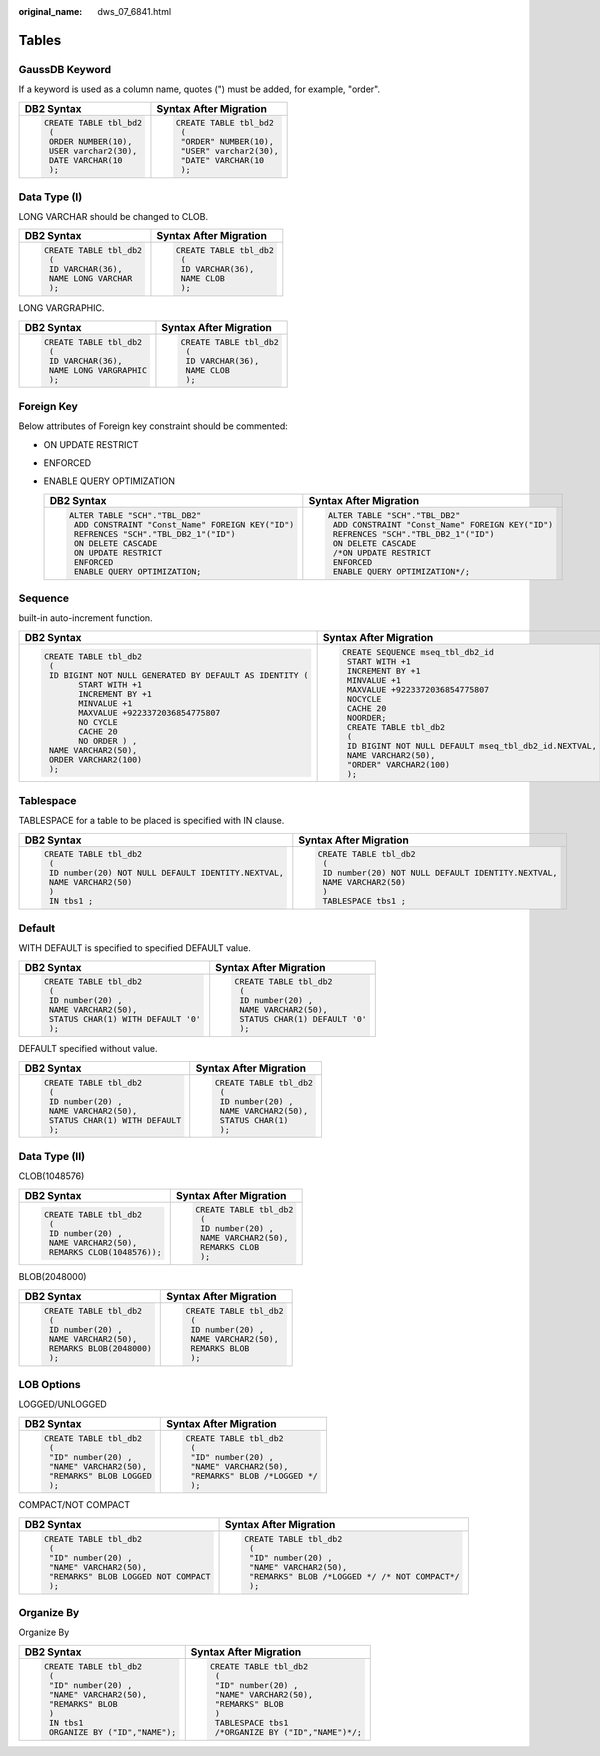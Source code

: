 :original_name: dws_07_6841.html

.. _dws_07_6841:

Tables
======

GaussDB Keyword
---------------

If a keyword is used as a column name, quotes (") must be added, for example, "order".

+-----------------------------------+-----------------------------------+
| DB2 Syntax                        | Syntax After Migration            |
+===================================+===================================+
| .. code-block::                   | .. code-block::                   |
|                                   |                                   |
|    CREATE TABLE tbl_bd2           |    CREATE TABLE tbl_bd2           |
|     (                             |     (                             |
|     ORDER NUMBER(10),             |     "ORDER" NUMBER(10),           |
|     USER varchar2(30),            |     "USER" varchar2(30),          |
|     DATE VARCHAR(10               |     "DATE" VARCHAR(10             |
|     );                            |     );                            |
+-----------------------------------+-----------------------------------+

Data Type (I)
-------------

LONG VARCHAR should be changed to CLOB.

+-----------------------------------+-----------------------------------+
| DB2 Syntax                        | Syntax After Migration            |
+===================================+===================================+
| .. code-block::                   | .. code-block::                   |
|                                   |                                   |
|    CREATE TABLE tbl_db2           |    CREATE TABLE tbl_db2           |
|     (                             |     (                             |
|     ID VARCHAR(36),               |     ID VARCHAR(36),               |
|     NAME LONG VARCHAR             |     NAME CLOB                     |
|     );                            |     );                            |
+-----------------------------------+-----------------------------------+

LONG VARGRAPHIC.

+-----------------------------------+-----------------------------------+
| DB2 Syntax                        | Syntax After Migration            |
+===================================+===================================+
| .. code-block::                   | .. code-block::                   |
|                                   |                                   |
|    CREATE TABLE tbl_db2           |    CREATE TABLE tbl_db2           |
|     (                             |     (                             |
|     ID VARCHAR(36),               |     ID VARCHAR(36),               |
|     NAME LONG VARGRAPHIC          |     NAME CLOB                     |
|     );                            |     );                            |
+-----------------------------------+-----------------------------------+

Foreign Key
-----------

Below attributes of Foreign key constraint should be commented:

-  ON UPDATE RESTRICT
-  ENFORCED
-  ENABLE QUERY OPTIMIZATION

   +----------------------------------------------------+----------------------------------------------------+
   | DB2 Syntax                                         | Syntax After Migration                             |
   +====================================================+====================================================+
   | .. code-block::                                    | .. code-block::                                    |
   |                                                    |                                                    |
   |    ALTER TABLE "SCH"."TBL_DB2"                     |    ALTER TABLE "SCH"."TBL_DB2"                     |
   |     ADD CONSTRAINT "Const_Name" FOREIGN KEY("ID")  |     ADD CONSTRAINT "Const_Name" FOREIGN KEY("ID")  |
   |     REFRENCES "SCH"."TBL_DB2_1"("ID")              |     REFRENCES "SCH"."TBL_DB2_1"("ID")              |
   |     ON DELETE CASCADE                              |     ON DELETE CASCADE                              |
   |     ON UPDATE RESTRICT                             |     /*ON UPDATE RESTRICT                           |
   |     ENFORCED                                       |     ENFORCED                                       |
   |     ENABLE QUERY OPTIMIZATION;                     |     ENABLE QUERY OPTIMIZATION*/;                   |
   +----------------------------------------------------+----------------------------------------------------+

Sequence
--------

built-in auto-increment function.

+--------------------------------------------------------------+----------------------------------------------------------+
| DB2 Syntax                                                   | Syntax After Migration                                   |
+==============================================================+==========================================================+
| .. code-block::                                              | .. code-block::                                          |
|                                                              |                                                          |
|    CREATE TABLE tbl_db2                                      |    CREATE SEQUENCE mseq_tbl_db2_id                       |
|     (                                                        |     START WITH +1                                        |
|     ID BIGINT NOT NULL GENERATED BY DEFAULT AS IDENTITY (    |     INCREMENT BY +1                                      |
|           START WITH +1                                      |     MINVALUE +1                                          |
|           INCREMENT BY +1                                    |     MAXVALUE +9223372036854775807                        |
|           MINVALUE +1                                        |     NOCYCLE                                              |
|           MAXVALUE +9223372036854775807                      |     CACHE 20                                             |
|           NO CYCLE                                           |     NOORDER;                                             |
|           CACHE 20                                           |     CREATE TABLE tbl_db2                                 |
|           NO ORDER ) ,                                       |     (                                                    |
|     NAME VARCHAR2(50),                                       |     ID BIGINT NOT NULL DEFAULT mseq_tbl_db2_id.NEXTVAL,  |
|     ORDER VARCHAR2(100)                                      |     NAME VARCHAR2(50),                                   |
|     );                                                       |     "ORDER" VARCHAR2(100)                                |
|                                                              |     );                                                   |
|                                                              |                                                          |
+--------------------------------------------------------------+----------------------------------------------------------+

Tablespace
----------

TABLESPACE for a table to be placed is specified with IN clause.

+-------------------------------------------------------+-------------------------------------------------------+
| DB2 Syntax                                            | Syntax After Migration                                |
+=======================================================+=======================================================+
| .. code-block::                                       | .. code-block::                                       |
|                                                       |                                                       |
|    CREATE TABLE tbl_db2                               |    CREATE TABLE tbl_db2                               |
|     (                                                 |     (                                                 |
|     ID number(20) NOT NULL DEFAULT IDENTITY.NEXTVAL,  |     ID number(20) NOT NULL DEFAULT IDENTITY.NEXTVAL,  |
|     NAME VARCHAR2(50)                                 |     NAME VARCHAR2(50)                                 |
|     )                                                 |     )                                                 |
|     IN tbs1 ;                                         |     TABLESPACE tbs1 ;                                 |
+-------------------------------------------------------+-------------------------------------------------------+

Default
-------

WITH DEFAULT is specified to specified DEFAULT value.

+--------------------------------------+-----------------------------------+
| DB2 Syntax                           | Syntax After Migration            |
+======================================+===================================+
| .. code-block::                      | .. code-block::                   |
|                                      |                                   |
|    CREATE TABLE tbl_db2              |    CREATE TABLE tbl_db2           |
|     (                                |     (                             |
|     ID number(20) ,                  |     ID number(20) ,               |
|     NAME VARCHAR2(50),               |     NAME VARCHAR2(50),            |
|     STATUS CHAR(1) WITH DEFAULT '0'  |     STATUS CHAR(1) DEFAULT '0'    |
|     );                               |     );                            |
+--------------------------------------+-----------------------------------+

DEFAULT specified without value.

+-----------------------------------+-----------------------------------+
| DB2 Syntax                        | Syntax After Migration            |
+===================================+===================================+
| .. code-block::                   | .. code-block::                   |
|                                   |                                   |
|    CREATE TABLE tbl_db2           |    CREATE TABLE tbl_db2           |
|     (                             |     (                             |
|     ID number(20) ,               |     ID number(20) ,               |
|     NAME VARCHAR2(50),            |     NAME VARCHAR2(50),            |
|     STATUS CHAR(1) WITH DEFAULT   |     STATUS CHAR(1)                |
|     );                            |     );                            |
+-----------------------------------+-----------------------------------+

Data Type (II)
--------------

CLOB(1048576)

+-----------------------------------+-----------------------------------+
| DB2 Syntax                        | Syntax After Migration            |
+===================================+===================================+
| .. code-block::                   | .. code-block::                   |
|                                   |                                   |
|    CREATE TABLE tbl_db2           |    CREATE TABLE tbl_db2           |
|     (                             |     (                             |
|     ID number(20) ,               |     ID number(20) ,               |
|     NAME VARCHAR2(50),            |     NAME VARCHAR2(50),            |
|     REMARKS CLOB(1048576));       |     REMARKS CLOB                  |
|                                   |     );                            |
+-----------------------------------+-----------------------------------+

BLOB(2048000)

+-----------------------------------+-----------------------------------+
| DB2 Syntax                        | Syntax After Migration            |
+===================================+===================================+
| .. code-block::                   | .. code-block::                   |
|                                   |                                   |
|    CREATE TABLE tbl_db2           |    CREATE TABLE tbl_db2           |
|     (                             |     (                             |
|     ID number(20) ,               |     ID number(20) ,               |
|     NAME VARCHAR2(50),            |     NAME VARCHAR2(50),            |
|     REMARKS BLOB(2048000)         |     REMARKS BLOB                  |
|     );                            |     );                            |
+-----------------------------------+-----------------------------------+

LOB Options
-----------

LOGGED/UNLOGGED

+-----------------------------------+-----------------------------------+
| DB2 Syntax                        | Syntax After Migration            |
+===================================+===================================+
| .. code-block::                   | .. code-block::                   |
|                                   |                                   |
|    CREATE TABLE tbl_db2           |    CREATE TABLE tbl_db2           |
|     (                             |     (                             |
|     "ID" number(20) ,             |     "ID" number(20) ,             |
|     "NAME" VARCHAR2(50),          |     "NAME" VARCHAR2(50),          |
|     "REMARKS" BLOB LOGGED         |     "REMARKS" BLOB /*LOGGED */    |
|     );                            |     );                            |
+-----------------------------------+-----------------------------------+

COMPACT/NOT COMPACT

+----------------------------------------+--------------------------------------------------+
| DB2 Syntax                             | Syntax After Migration                           |
+========================================+==================================================+
| .. code-block::                        | .. code-block::                                  |
|                                        |                                                  |
|    CREATE TABLE tbl_db2                |    CREATE TABLE tbl_db2                          |
|     (                                  |     (                                            |
|     "ID" number(20) ,                  |     "ID" number(20) ,                            |
|     "NAME" VARCHAR2(50),               |     "NAME" VARCHAR2(50),                         |
|     "REMARKS" BLOB LOGGED NOT COMPACT  |     "REMARKS" BLOB /*LOGGED */ /* NOT COMPACT*/  |
|     );                                 |     );                                           |
+----------------------------------------+--------------------------------------------------+

Organize By
-----------

Organize By

+-----------------------------------+------------------------------------+
| DB2 Syntax                        | Syntax After Migration             |
+===================================+====================================+
| .. code-block::                   | .. code-block::                    |
|                                   |                                    |
|    CREATE TABLE tbl_db2           |    CREATE TABLE tbl_db2            |
|     (                             |     (                              |
|     "ID" number(20) ,             |     "ID" number(20) ,              |
|     "NAME" VARCHAR2(50),          |     "NAME" VARCHAR2(50),           |
|     "REMARKS" BLOB                |     "REMARKS" BLOB                 |
|     )                             |     )                              |
|     IN tbs1                       |     TABLESPACE tbs1                |
|     ORGANIZE BY ("ID","NAME");    |     /*ORGANIZE BY ("ID","NAME")*/; |
+-----------------------------------+------------------------------------+
